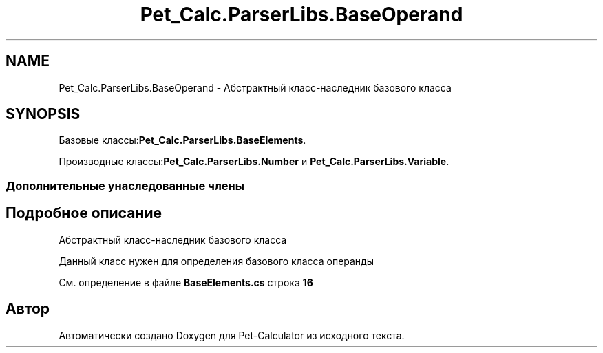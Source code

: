 .TH "Pet_Calc.ParserLibs.BaseOperand" 3 "Ср 26 Окт 2022" "Pet-Calculator" \" -*- nroff -*-
.ad l
.nh
.SH NAME
Pet_Calc.ParserLibs.BaseOperand \- Абстрактный класс-наследник базового класса  

.SH SYNOPSIS
.br
.PP
.PP
Базовые классы:\fBPet_Calc\&.ParserLibs\&.BaseElements\fP\&.
.PP
Производные классы:\fBPet_Calc\&.ParserLibs\&.Number\fP и \fBPet_Calc\&.ParserLibs\&.Variable\fP\&.
.SS "Дополнительные унаследованные члены"
.SH "Подробное описание"
.PP 
Абстрактный класс-наследник базового класса 

Данный класс нужен для определения базового класса операнды 
.PP
См\&. определение в файле \fBBaseElements\&.cs\fP строка \fB16\fP

.SH "Автор"
.PP 
Автоматически создано Doxygen для Pet-Calculator из исходного текста\&.
